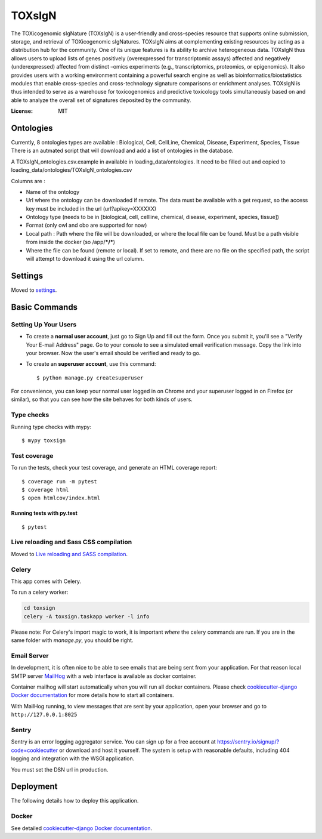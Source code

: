 TOXsIgN
=======

The TOXicogenomic sIgNature (TOXsIgN) is a user-friendly and cross-species resource that supports online submission, storage, and retrieval of TOXicogenomic sIgNatures. TOXsIgN aims at complementing existing resources by acting as a distribution hub for the community. One of its unique features is its ability to archive heterogeneous data. TOXsIgN thus allows users to upload lists of genes positively (overexpressed for transcriptomic assays) affected and negatively (underexpressed) affected from distinct –omics experiments (e.g., transcriptomics, proteomics, or epigenomics). It also provides users with a working environment containing a powerful search engine as well as bioinformatics/biostatistics modules that enable cross-species and cross-technology signature comparisons or enrichment analyses. TOXsIgN is thus intended to serve as a warehouse for toxicogenomics and predictive toxicology tools simultaneously based on and able to analyze the overall set of signatures deposited by the community.

.. image:: https://img.shields.io/badge/built%20with-Cookiecutter%20Django-ff69b4.svg
     :target: https://github.com/pydanny/cookiecutter-django/
     :alt: Built with Cookiecutter Django
.. image:: https://img.shields.io/badge/code%20style-black-000000.svg
     :target: https://github.com/ambv/black
     :alt: Black code style


:License: MIT

Ontologies
--------

Currently, 8 ontologies types are available : Biological, Cell, CellLine, Chemical, Disease, Experiment, Species, Tissue
There is an autmated script that will download and add a list of ontologies in the database.

A TOXsIgN_ontologies.csv.example in available in loading_data/ontologies. It need to be filled out and  copied to loading_data/ontologies/TOXsIgN_ontologies.csv

Columns are : 

* Name of the ontology
* Url where the ontology can be downloaded if remote. The data must be available with a get request, so the access key must be included in the url (url?apikey=XXXXXX)
* Ontology type (needs to be in [biological, cell, cellline, chemical, disease, experiment, species, tissue])
* Format (only owl and obo are supported for now)
* Local path : Path where the file will be downloaded, or where the local file can be found. Must be a path visible from inside the docker (so /app/***/***)
* Where the file can be found (remote or local). If set to remote, and there are no file on the specified path, the script will attempt to download it using the url column.

Settings
--------

Moved to settings_.

.. _settings: http://cookiecutter-django.readthedocs.io/en/latest/settings.html

Basic Commands
--------------

Setting Up Your Users
^^^^^^^^^^^^^^^^^^^^^

* To create a **normal user account**, just go to Sign Up and fill out the form. Once you submit it, you'll see a "Verify Your E-mail Address" page. Go to your console to see a simulated email verification message. Copy the link into your browser. Now the user's email should be verified and ready to go.

* To create an **superuser account**, use this command::

    $ python manage.py createsuperuser

For convenience, you can keep your normal user logged in on Chrome and your superuser logged in on Firefox (or similar), so that you can see how the site behaves for both kinds of users.

Type checks
^^^^^^^^^^^

Running type checks with mypy:

::

  $ mypy toxsign

Test coverage
^^^^^^^^^^^^^

To run the tests, check your test coverage, and generate an HTML coverage report::

    $ coverage run -m pytest
    $ coverage html
    $ open htmlcov/index.html

Running tests with py.test
~~~~~~~~~~~~~~~~~~~~~~~~~~

::

  $ pytest

Live reloading and Sass CSS compilation
^^^^^^^^^^^^^^^^^^^^^^^^^^^^^^^^^^^^^^^

Moved to `Live reloading and SASS compilation`_.

.. _`Live reloading and SASS compilation`: http://cookiecutter-django.readthedocs.io/en/latest/live-reloading-and-sass-compilation.html



Celery
^^^^^^

This app comes with Celery.

To run a celery worker:

.. code-block:: bash

    cd toxsign
    celery -A toxsign.taskapp worker -l info

Please note: For Celery's import magic to work, it is important *where* the celery commands are run. If you are in the same folder with *manage.py*, you should be right.




Email Server
^^^^^^^^^^^^

In development, it is often nice to be able to see emails that are being sent from your application. For that reason local SMTP server `MailHog`_ with a web interface is available as docker container.

Container mailhog will start automatically when you will run all docker containers.
Please check `cookiecutter-django Docker documentation`_ for more details how to start all containers.

With MailHog running, to view messages that are sent by your application, open your browser and go to ``http://127.0.0.1:8025``

.. _mailhog: https://github.com/mailhog/MailHog



Sentry
^^^^^^

Sentry is an error logging aggregator service. You can sign up for a free account at  https://sentry.io/signup/?code=cookiecutter  or download and host it yourself.
The system is setup with reasonable defaults, including 404 logging and integration with the WSGI application.

You must set the DSN url in production.


Deployment
----------

The following details how to deploy this application.



Docker
^^^^^^

See detailed `cookiecutter-django Docker documentation`_.

.. _`cookiecutter-django Docker documentation`: http://cookiecutter-django.readthedocs.io/en/latest/deployment-with-docker.html



